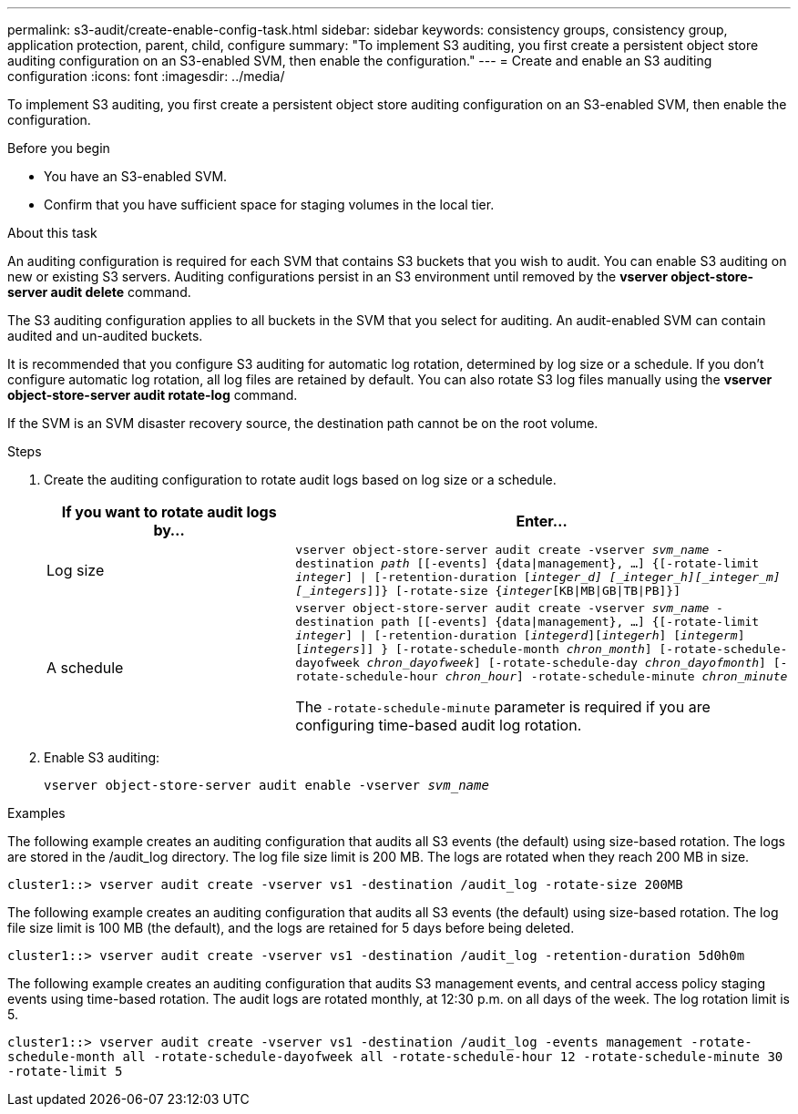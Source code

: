 ---
permalink: s3-audit/create-enable-config-task.html
sidebar: sidebar
keywords: consistency groups, consistency group, application protection, parent, child, configure
summary: "To implement S3 auditing, you first create a persistent object store auditing configuration on an S3-enabled SVM, then enable the configuration."
---
= Create and enable an S3 auditing configuration
:icons: font
:imagesdir: ../media/

[.lead]
To implement S3 auditing, you first create a persistent object store auditing configuration on an S3-enabled SVM, then enable the configuration.

.Before you begin

* You have an S3-enabled SVM.
* Confirm that you have sufficient space for staging volumes in the local tier.

.About this task
An auditing configuration is required for each SVM that contains S3 buckets that you wish to audit. You can enable S3 auditing on new or existing S3 servers. Auditing configurations persist in an S3 environment until removed by the *vserver object-store-server audit delete* command.

The S3 auditing configuration applies to all buckets in the SVM that you select for auditing. An audit-enabled SVM can contain audited and un-audited buckets.

It is recommended that you configure S3 auditing for automatic log rotation, determined by log size or a schedule. If you don't configure automatic log rotation, all log files are retained by default. You can also rotate S3 log files manually using the *vserver object-store-server audit rotate-log* command.

If the SVM is an SVM disaster recovery source, the destination path cannot be on the root volume.

.Steps
. Create the auditing configuration to rotate audit logs based on log size or a schedule.
+
[cols="2,4" options="header"]
|===
|If you want to rotate audit logs by...
|Enter...
|Log size
|`vserver object-store-server audit create -vserver _svm_name_ -destination _path_ [[-events] {data{vbar}management}, ...] {[-rotate-limit _integer_] {vbar} [-retention-duration [_integer_d] [_integer_h][_integer_m][_integers_]]} [-rotate-size {_integer_[KB{vbar}MB{vbar}GB{vbar}TB{vbar}PB]}]`
|A schedule
a| `vserver object-store-server audit create -vserver _svm_name_ -destination path [[-events] {data{vbar}management}, ...] {[-rotate-limit _integer_] {vbar} [-retention-duration [_integerd_][_integerh_] [_integerm_][_integers_]] } [-rotate-schedule-month _chron_month_] [-rotate-schedule-dayofweek _chron_dayofweek_] [-rotate-schedule-day _chron_dayofmonth_] [-rotate-schedule-hour _chron_hour_] -rotate-schedule-minute _chron_minute_`

[Note]
The `-rotate-schedule-minute` parameter is required if you are configuring time-based audit log rotation.
|===

. Enable S3 auditing:
+
`vserver object-store-server audit enable -vserver _svm_name_`

.Examples
The following example creates an auditing configuration that audits all S3 events (the default) using size-based rotation. The logs are stored in the /audit_log directory. The log file size limit is 200 MB. The logs are rotated when they reach 200 MB in size.

`cluster1::> vserver audit create -vserver vs1 -destination /audit_log -rotate-size 200MB`

The following example creates an auditing configuration that audits all S3 events (the default) using size-based rotation. The log file size limit is 100 MB (the default), and the logs are retained for 5 days before being deleted.

`cluster1::> vserver audit create -vserver vs1 -destination /audit_log -retention-duration 5d0h0m`

The following example creates an auditing configuration that audits S3 management events, and central access policy staging events using time-based rotation. The audit logs are rotated monthly, at 12:30 p.m. on all days of the week. The log rotation limit is 5.

`cluster1::> vserver audit create -vserver vs1 -destination /audit_log -events management -rotate-schedule-month all -rotate-schedule-dayofweek all -rotate-schedule-hour 12 -rotate-schedule-minute 30 -rotate-limit 5`

// 2021-11-05, Jira IE-397
